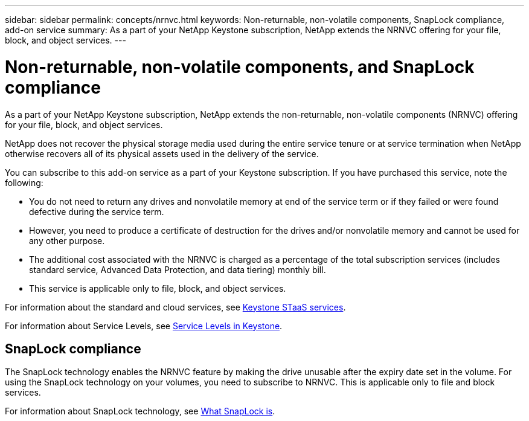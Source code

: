 ---
sidebar: sidebar
permalink: concepts/nrnvc.html
keywords: Non-returnable, non-volatile components, SnapLock compliance, add-on service
summary: As a part of your NetApp Keystone subscription, NetApp extends the NRNVC offering for your file, block, and object services.
---

= Non-returnable, non-volatile components, and SnapLock compliance
:hardbreaks:
:nofooter:
:icons: font
:linkattrs:
:imagesdir: ../media/

[.lead]
As a part of your NetApp Keystone subscription, NetApp extends the non-returnable, non-volatile components (NRNVC) offering for your file, block, and object services.

NetApp does not recover the physical storage media used during the entire service tenure or at service termination when NetApp otherwise recovers all of its physical assets used in the delivery of the service.

You can subscribe to this add-on service as a part of your Keystone subscription. If you have purchased this service, note the following:

* You do not need to return any drives and nonvolatile memory at end of the service term or if they failed or were found defective during the service term.
* However, you need to produce a certificate of destruction for the drives and/or nonvolatile memory and cannot be used for any other purpose.
* The additional cost associated with the NRNVC is charged as a percentage of the total subscription services (includes standard service, Advanced Data Protection, and data tiering) monthly bill.
* This service is applicable only to file, block, and object services.

For information about the standard and cloud services, see link:supported-storage-services.html[Keystone STaaS services].

For information about Service Levels, see link:../concepts/service-levels.html[Service Levels in Keystone].

== SnapLock compliance

The SnapLock technology enables the NRNVC feature by making the drive unusable after the expiry date set in the volume. For using the SnapLock technology on your volumes, you need to subscribe to NRNVC. This is applicable only to file and block services.

For information about SnapLock technology, see https://docs.netapp.com/us-en/ontap/snaplock/snaplock-concept.html[What SnapLock is^].
